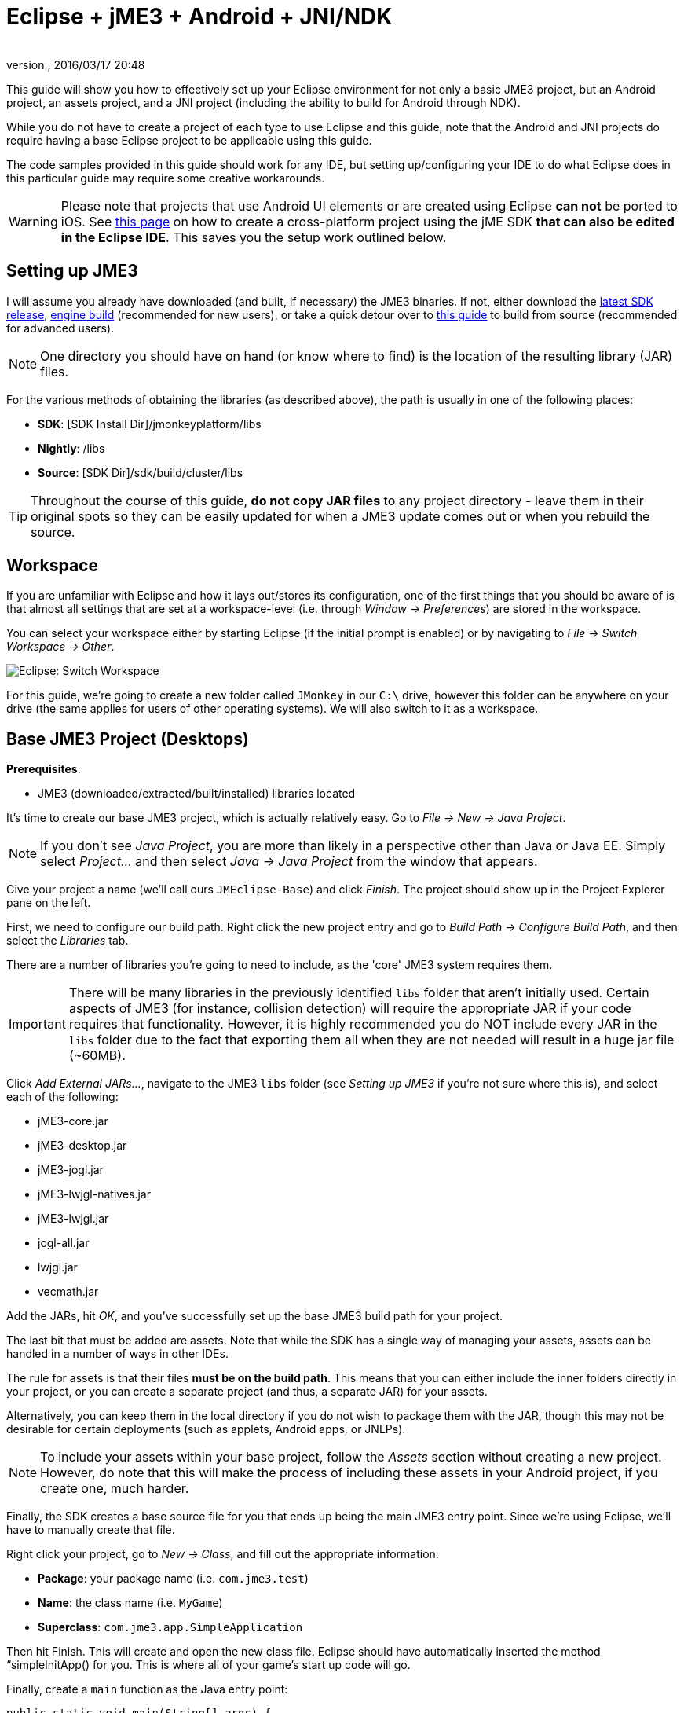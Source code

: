 = Eclipse + jME3 + Android + JNI/NDK
:author: 
:revnumber: 
:revdate: 2016/03/17 20:48
:relfileprefix: ../
:imagesdir: ..
ifdef::env-github,env-browser[:outfilesuffix: .adoc]


This guide will show you how to effectively set up your Eclipse environment for not only a basic JME3 project, but an Android project, an assets project, and a JNI project (including the ability to build for Android through NDK).

While you do not have to create a project of each type to use Eclipse and this guide, note that the Android and JNI projects do require having a base Eclipse project to be applicable using this guide.

The code samples provided in this guide should work for any IDE, but setting up/configuring your IDE to do what Eclipse does in this particular guide may require some creative workarounds.


[WARNING]
====
Please note that projects that use Android UI elements or are created using Eclipse *can not* be ported to iOS. See <<jme3/android#,this page>> on how to create a cross-platform project using the jME SDK *that can also be edited in the Eclipse IDE*. This saves you the setup work outlined below.
====



== Setting up JME3

I will assume you already have downloaded (and built, if necessary) the JME3 binaries. If not, either download the link:http://hub.jmonkeyengine.org/downloads/[latest SDK release], link:http://updates.jmonkeyengine.org/stable/3.0/engine[engine build] (recommended for new users), or take a quick detour over to <<jme3/build_from_sources#,this guide>> to build from source (recommended for advanced users).


[NOTE]
====
One directory you should have on hand (or know where to find) is the location of the resulting library (JAR) files.
====


For the various methods of obtaining the libraries (as described above), the path is usually in one of the following places:

*  *SDK*: [SDK Install Dir]/jmonkeyplatform/libs
*  *Nightly*: /libs
*  *Source*: [SDK Dir]/sdk/build/cluster/libs


[TIP]
====
Throughout the course of this guide, *do not copy JAR files* to any project directory - leave them in their original spots so they can be easily updated for when a JME3 update comes out or when you rebuild the source.
====



== Workspace

If you are unfamiliar with Eclipse and how it lays out/stores its configuration, one of the first things that you should be aware of is that almost all settings that are set at a workspace-level (i.e. through _Window → Preferences_) are stored in the workspace.

You can select your workspace either by starting Eclipse (if the initial prompt is enabled) or by navigating to _File → Switch Workspace → Other_.

image:jme3/eclipse-switch-workspace.png[Eclipse: Switch Workspace,with="",height=""]

For this guide, we're going to create a new folder called `JMonkey` in our `C:\` drive, however this folder can be anywhere on your drive (the same applies for users of other operating systems). We will also switch to it as a workspace.


== Base JME3 Project (Desktops)

*Prerequisites*:

*  JME3 (downloaded/extracted/built/installed) libraries located

It's time to create our base JME3 project, which is actually relatively easy. Go to _File → New → Java Project_.

NOTE: If you don't see _Java Project_, you are more than likely in a perspective other than Java or Java EE. Simply select _Project…_ and then select _Java → Java Project_ from the window that appears.

Give your project a name (we'll call ours `JMEclipse-Base`) and click _Finish_. The project should show up in the Project Explorer pane on the left.

First, we need to configure our build path. Right click the new project entry and go to _Build Path → Configure Build Path_, and then select the _Libraries_ tab.

There are a number of libraries you're going to need to include, as the 'core' JME3 system requires them.


[IMPORTANT]
====
There will be many libraries in the previously identified `libs` folder that aren't initially used. Certain aspects of JME3 (for instance, collision detection) will require the appropriate JAR if your code requires that functionality. However, it is highly recommended you do NOT include every JAR in the `libs` folder due to the fact that exporting them all when they are not needed will result in a huge jar file (~60MB).
====


Click _Add External JARs…_, navigate to the JME3 `libs` folder (see _Setting up JME3_ if you're not sure where this is), and select each of the following:

*  jME3-core.jar
*  jME3-desktop.jar
*  jME3-jogl.jar
*  jME3-lwjgl-natives.jar
*  jME3-lwjgl.jar
*  jogl-all.jar
*  lwjgl.jar
*  vecmath.jar

Add the JARs, hit _OK_, and you've successfully set up the base JME3 build path for your project.

The last bit that must be added are assets. Note that while the SDK has a single way of managing your assets, assets can be handled in a number of ways in other IDEs.

The rule for assets is that their files *must be on the build path*. This means that you can either include the inner folders directly in your project, or you can create a separate project (and thus, a separate JAR) for your assets.

Alternatively, you can keep them in the local directory if you do not wish to package them with the JAR, though this may not be desirable for certain deployments (such as applets, Android apps, or JNLPs).


[NOTE]
====
To include your assets within your base project, follow the _Assets_ section without creating a new project. However, do note that this will make the process of including these assets in your Android project, if you create one, much harder.
====


Finally, the SDK creates a base source file for you that ends up being the main JME3 entry point. Since we're using Eclipse, we'll have to manually create that file.

Right click your project, go to _New → Class_, and fill out the appropriate information:

*  *Package*: your package name (i.e. `com.jme3.test`)
*  *Name*: the class name (i.e. `MyGame`)
*  *Superclass*: `com.jme3.app.SimpleApplication`

Then hit Finish. This will create and open the new class file. Eclipse should have automatically inserted the method “simpleInitApp() for you. This is where all of your game's start up code will go.

Finally, create a `main` function as the Java entry point:

[source,java]
----

public static void main(String[] args) {
    MyGame app = new MyGame();
    app.start();
}

----


=== Running

Running your JME3 project is quite simple in Eclipse. You can either link:http://help.eclipse.org/juno/index.jsp?topic=/org.eclipse.jdt.doc.user/tasks/tasks-java-local-configuration.htm[create a Java run configuration] or you can simply hit `CTRL + F11` to run the project (if Eclipse doesn't know what to do, it will ask).


=== Packaging

Packaging your JME3 project is also very straightforward. Assuming you heeded the warning stated earlier about not including every JAR in the `libs` folder, you should be able to right click your base JME3 project, go to _Export…_, select _Java → Runnable JAR file_, specify an output location and click _Finish_.

If you have assets set up as a JAR, make sure to read the _Packaging_ section under _Assets_.


== Assets Project

Each JME project has a set of assets that are used to load textures, models, and other resources used by your game.

As mentioned earlier, assets can be located/included in one of several ways. This section will describe how to include your project's assets through the use of a separate JAR file, which has the added advantage of allowing you to update assets without needing to update the JAR itself. If you have a dynamic class-path system set up, this could be very useful.

First, create another *generic* project by going to _File → New → Project… → General → Project_ and giving it a name (we'll call ours `JMEclipse-Assets`).


[TIP]
====
We create a General (non-Java) project for cleanliness because our assets will not require any special build settings or the like.
====


For new users, it's a good idea to add the initial JME3 folders that the SDK creates, as they are referenced by many other guides on the web. To do this, for each of the following right click on the assets project and go to _New → Folder_, type in the name listed, and hit _Finish_:

*  Interface
*  MatDefs
*  Materials
*  Models
*  Scenes
*  Shaders
*  Sounds
*  Textures

Although this specific structure is what the JMonkeyEngine SDK generates upon the creation of a new project, it is by no means the only way to structure your project. All asset loading methods will work with folder names other than those listed above.


=== Packaging

Packaging your assets is also a simple process. Right click the assets project and click _Export…_ and then select _Java → Jar file_. It will show a list of files you can export; make sure to uncheck all files such as `.classpath`, `.project`, and any `.jardesc` files you may have created. As well, ensure only the resources and assets you want to export are checked.

Check _Export generated class files and resources_, select a destination for the JAR file, and check _Compress the contents of the JAR file_, _Add directory entries_, and _Overwrite existing files without warning_. Click _Finish_.


[TIP]
====
Optionally, you can click _Next_ and specify a `.jardesc` file by checking _Save the description of this JAR in the workspace_ and specifying a location for a `.jardesc` file. That way you can simply double-click the `.jardesc` file and easily re-export your assets when they change (remember, always refresh your project before exporting!).
====



== Android Project

*Prerequisites*:

*  JME3 (downloaded/extracted/built/installed) libraries located
*  JME3 Base Project created (as described above)
*  Android SDK downloaded and the Android 8 (2.2) target installed (higher +++<abbr title="Application Programming Interface">API</abbr>+++ versions work too but may limit compatibility when deploying)
*  Assets compiled into a JAR (see _Packaging_ under _Assets_)
*  link:http://developer.android.com/sdk/installing/installing-adt.html[Eclipse ADT plugin] installed

The Android project is a slightly more involved setup project, but is still quite simple, even for new users.

To start, create another Android project by going _File → New → Project… → Android → Android Application Project_.

Fill out the following information and then click Next:

*  *Application Name*: name of your application (i.e. `JMEclipse Test Project`)
*  *Project Name*: name of the project in the workspace (i.e. `JMEclipse-Android`)
*  *Package Name*: name of the base package, preferably the same as the one used in the base project (we'll re-use `com.jme3.test`)
*  *Minimum Required SDK*: +++<abbr title="Application Programming Interface">API</abbr>+++ 8 (Must be AT LEAST SDK 8 for OpenGLES2 and JNI)


[NOTE]
====
Most of the lower options are defaulted based off of your ADT configuration and should work as-is.
====


After clicking _Next_, uncheck _Create activity_ (JME3 provides a base activity class). You can check/uncheck _Create custom launcher icon_ at your own preference.

Make sure that _Mark this project as a library_ is unchecked and hit _Finish_ (or _Next_ if you chose to create a custom launcher icon; this will take you to a customization page, after which you will be forced to finish).

First, we need to set up our build path. Surprisingly enough, it's much easier than the base project, though it is done a little differently.

At the time of this guide's writing, the latest release of the ADT/Eclipse plugin creates a `libs` folder within your project structure. This special folder automatically includes all of its contents on the build path. 

Normally, you would drop the JAR files directly into this folder. However, this is undesirable as future releases/builds of JME3 would require you to re-copy all of the JAR files. Instead, we will simply link them.

For each of the following, right click the `libs` folder within your Android project and go to _New → File_, click _Advanced »_, check _Link to file in the file system_, click _Browse…_, navigate to the JME3 `libs` folder (as identified in the _Setting up JME3_ section above), double click the listed JAR file, and then click _Finish_:

*  jME3-android.jar
*  jME3-core.jar


[IMPORTANT]
====
There will be many libraries in the previously identified `libs` folder that aren't initially used. Certain aspects of JME3 (for instance, collision detection) will require the appropriate JAR if your code requires that functionality. However, it is highly recommended you do NOT include every JAR in the `libs` folder due to the fact that exporting them all when they are not needed will result in a huge jar file (~60MB).
====


As well, repeat the above step for your compiled assets JAR (see _Packaging_ under _Assets_).

Now that the core JME3 libraries have been added, we'll need to include our base project's code. To do this, right click on the Android project and go to _Build Path → Configure Build Path_, select the _Projects_ tab, click _Add_, and select the base project (in our case, `JMEclipse-Base`).

Lastly, select the _Order and Export_ tab. Ensure that your base project (i.e. `JMEclipse-Base`), _Android Private Libraries_, _Android Dependencies_, and optionally _Google APIs_ (if you have that target enabled) are checked. This step is important, or your project's libraries/assets will NOT be exported into the end APK.

Click _OK_, and your project's build path will be set up.

The next step is to create the application's activity and edit `AndroidManifest.xml` to configure the project to actually use our JME3 project.

First, right click on the Android project and go to _New → Class_, entering the following information and hitting _Finish_:

*  *Package*: your application package (it's best to use the package specified in the project creation dialog; for this guide, we'll re-use `com.jme3.test`)
*  *Name*: the activity class' name (i.e. `JMEclipseActivity`)
*  *Superclass*: `com.jme3.app.AndroidHarness`

This will create a new activity class. In the resulting file, create a default constructor and add the following code:

[source,java]
----

public JMEclipseActivity()
{
	// Set the application class to run
	appClass = "com.jme3.test.MyGame";
	
	// Try ConfigType.FASTEST; or ConfigType.LEGACY if you have problems
	eglConfigType = ConfigType.BEST;
	
	// Exit Dialog title & message
	exitDialogTitle = "Quit game?";
	exitDialogMessage = "Do you really want to quit the game?";
	
	// Choose screen orientation
	screenOrientation = ActivityInfo.SCREEN_ORIENTATION_LANDSCAPE;
	
	// Invert the MouseEvents X (default = true)
	mouseEventsInvertX = true;
	
	// Invert the MouseEvents Y (default = true)
	mouseEventsInvertY = true;
}

----


[TIP]
====
Pay close attention to the values above; `appClass` MUST be the full package + class name of the class in your base project that extends `SimpleApplication` (for advanced users, this is actually a subclass of `com.jme3.app.Application`).
====



=== Running

Running your Android project is just like link:http://developer.android.com/tools/building/building-eclipse.html[running any other Android project]. Assuming you've set up your build path correctly as instructed above, your application should deploy to any device/emulator and run as expected.


=== Packaging / Deploying

Packaging your Android project is too vast to entirely cover in this guide. As this step is different for each project, I will simply link to this guide to link:http://developer.android.com/tools/publishing/app-signing.html[signing and exporting your APK] as it outlines the most common steps to exporting you Android application to be uploaded directly to Google Play (fmly. App Market).


== Native (JNI + NDK) Project

*Prerequisites*:

*  JME3 Base Project created (as described above)
*  link:http://www3.ntu.edu.sg/home/ehchua/programming/howto/EclipseCpp_HowTo.html[Eclipse CDT plugin] installed
*  At least one configured toolchain for compiling on desktop platforms (Cygwin/MinGW/MSVC/GCC/etc.)
*  Familiarity with JNI and how native libraries are included in a Java application's architecture (this section will assume you do)
*  JDK for Java 6 or above

*If additionally building for Android*:

*  Android SDK downloaded and the Android 8 (2.2) target installed (higher +++<abbr title="Application Programming Interface">API</abbr>+++ versions work too but may limit compatibility when deploying)
*  Android NDK downloaded
*  Optional: link:http://tools.android.com/recent/usingthendkplugin[NDK Eclipse plugin] installed (although I haven't seen a real need for it quite yet - it's mainly for building/launching native Activities)


[WARNING]
====
It should be mentioned that this section will not go into C/C++ best practices, sample code, or any details about the inner workings of JNI; instead, this section simply shows you how to set up the environment/configurations to create a near-seamless build environment for including your native code in both your base project as well as your Android project (if you've created one).
====


Building JNI is actually quite straightforward (assuming you know how the C/C++ build process works). Even for Android, the NDK provides a slick system for building/including your compiled binaries in your project.

First, create a new C/C++ project by going to _File → New → Project… → C/C++ → C++ Project_ and clicking _Next_, giving it a name (we'll use `JMEclipse-Native`), expanding _Shared Library_ and selecting _Empty Project_, then selecting a toolchain (select the most appropriate for compiling on your immediate desktop/platform, even if you plan on compiling for Android). Click _Finish_.

Next, we need to configure our build settings. Right click the native project, click _Properties_ and go to _C/C++ Build → Settings_. Select the _Build Artifact_ tab, ensure the drop down menu says _Shared Library_, and change the _Artifact name_ field to what you want to call your eventual JNI module.


[WARNING]
====
What you call your artifact is VERY important to how Java loads your library. For instance, linux dynamic library (.SO) objects require that the library have the “lib prefix. Keep this in mind when specifying an artifact name.
====


If you plan on building for Android, you must include an Android makefile in your project. In order for the build process to be as seamless as possible, this guide sets it up unlike most tutorials instruct.

To do this, simply create a new file in your native project called `Android.mk` and link:http://www.kandroid.org/ndk/docs/ANDROID-MK.html[set it up accordingly].


[IMPORTANT]
====
Even though the native project is not the Android project's directory, keep the `LOCAL_PATH` variable set to `my-dir`. This is important!
====


Next, we need to create a configuration for the Android target.


[NOTE]
====
This step is only relevant/possible if you have the NDK Eclipse plugin installed. Otherwise, you will need to install awk/make (using Cygwin if on Windows) and build through the command line manually.
====


To do this, right click your native project, click _Properties_, and go to _C/C++ Build → Tool Chain Editor_. For the configuration, click _Manage Configurations…_ and create new configuration(s) based on the current default configurations, putting “Android in the name. Lastly, click _OK_.

For each of the Android configurations you just created, select them in the _Configuration_ drop down menu, set _Current toolchain_ to _Android GCC_, set _Current builder_ to _Android Builder_, then click _Select Tools…_, remove everything from the right side and replace the last item with _Android GCC Compiler_. Click _Apply_ and then _OK_.

After the toolchains have been set up, go to _C/C++ Build_ and select the _Builder Settings_ tab. For each of the Android configurations, select them in the _Configuration_ drop down menu and change the _Build directory_ to the Android project directory by clicking _Workspace…_ and selecting the Android project (in our case it'd be `JMEclipse-Android`).

The last step in the Android setup is to create a symlink called `jni` (case sensitive) inside your Android project root that points to the root of your native project:

*  *Windows*: CMD prompt → `cd path\to\Android\project` → `mklink /J jni path\to\native\project`
*  *Linux/Mac*: Terminal → `cd path/to/Android/project` → `ln -sv path/to/native/project jni`


[TIP]
====
What this has essentially done is created a separate project for C/C++ building while tricking the Android project into thinking the source files are located directly in the Android project itself. With this configuration scheme, you can easily build regular shared libraries for desktop platforms as well as build/install the Android libraries using the NDK without the need to have a copy of the source code inside of the `jni` folder of an Android project. By setting the workspace for the Android builder and creating a link, it executes the NDK builder inside your Android project while serving the source files as if they existed in the `jni` folder.
====


Lastly, some additional include paths need to be added. Within the properties window, go to _C/C++ General → Paths and Symbols_ and select the _Includes_ tab.

Under _Languages_, select _GNU C++_ (or the correct C++ equivalent) and then _Add…_. Specify the absolute path to your JDK's `include` folder, check _Add to all configurations_, and hit _OK_.


[TIP]
====
For Windows platforms, repeat the above step for the `win32` directory within the JDK's `include` folder.
====


After hitting _OK_, you are now set to write your JNI code.


=== Building

Building your native project is fairly straightforward.

First, right click the native project, go to _Build Configurations_, select the configuration you want to build, and then right click the native project again and select _Build Project_. Short of packaging, that's all there is to it.


=== Packaging / Deploying

Packaging and deploying your native libraries is a two-sided topic. For Android, the NDK build script installs these for you, and they are packaged directly into the APK. For desktop applications, however, there are a multitude of ways to package your libraries - all of which are too vast to be included in this guide.

These libraries, however, are simply JNI libraries and should be loaded as such. A simple web search will explain how JNI works and how to load these libraries.

